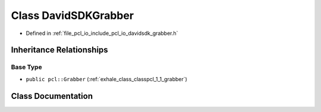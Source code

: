 .. _exhale_class_classpcl_1_1_david_s_d_k_grabber:

Class DavidSDKGrabber
=====================

- Defined in :ref:`file_pcl_io_include_pcl_io_davidsdk_grabber.h`


Inheritance Relationships
-------------------------

Base Type
*********

- ``public pcl::Grabber`` (:ref:`exhale_class_classpcl_1_1_grabber`)


Class Documentation
-------------------


.. doxygenclass:: pcl::DavidSDKGrabber
   :members:
   :protected-members:
   :undoc-members: